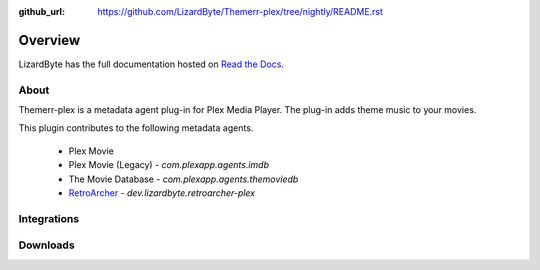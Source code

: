 :github_url: https://github.com/LizardByte/Themerr-plex/tree/nightly/README.rst

Overview
========
LizardByte has the full documentation hosted on `Read the Docs <http://themerr-plex.readthedocs.io/>`_.

About
-----
Themerr-plex is a metadata agent plug-in for Plex Media Player. The plug-in adds theme music to your movies.

This plugin contributes to the following metadata agents.

   - Plex Movie
   - Plex Movie (Legacy) - `com.plexapp.agents.imdb`
   - The Movie Database - `com.plexapp.agents.themoviedb`
   - `RetroArcher <https://github.com/LizardByte/RetroArcher-plex>`_ - `dev.lizardbyte.retroarcher-plex`

Integrations
------------

.. image:: https://img.shields.io/github/actions/workflow/status/lizardbyte/themerr-plex/CI.yml.svg?branch=master&label=CI%20build&logo=github&style=for-the-badge
   :alt: GitHub Workflow Status (CI)
   :target: https://github.com/LizardByte/Themerr-plex/actions/workflows/CI.yml?query=branch%3Amaster

.. image:: https://img.shields.io/readthedocs/themerr-plex?label=Docs&style=for-the-badge&logo=readthedocs
   :alt: Read the Docs
   :target: http://themerr-plex.readthedocs.io/

Downloads
---------

.. image:: https://img.shields.io/github/downloads/lizardbyte/themerr-plex/total?style=for-the-badge&logo=github
   :alt: GitHub Releases
   :target: https://github.com/LizardByte/Themerr-plex/releases/latest

.. image:: https://img.shields.io/docker/pulls/lizardbyte/themerr-plex?style=for-the-badge&logo=docker
   :alt: Docker
   :target: https://hub.docker.com/r/lizardbyte/themerr-plex
